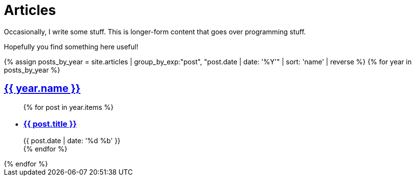 = Articles
:page-liquid:
:page-template: default
:!toc:

Occasionally, I write some stuff. This is longer-form content that goes over programming stuff.

Hopefully you find something here useful!

++++
{% assign posts_by_year = site.articles | group_by_exp:"post", "post.date | date: '%Y'" | sort: 'name' | reverse %}

{% for year in posts_by_year %}
  <div>
    <h2 id="{{year.name}}" class="articles-header"><a class="anchor" href="#{{year.name}}">{{ year.name }}</a></h2>
    <ul class="articles-list">
      {% for post in year.items %}
        <li>
          <article>
            <h3 class="articles-article"><a href="{{ post.url }}">{{ post.title }}</a></h3>
            <div>
              <time class="articles-time" datetime="{{post.date}}">{{ post.date | date: '%d %b' }}</time>
            </div>
          </article>
        </li>
      {% endfor %}
    </ul>
  </div>
{% endfor %}
++++
